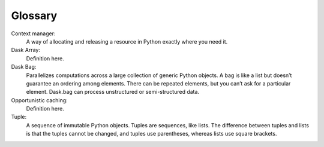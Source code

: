 Glossary
========

Context manager: 
  A way of allocating and releasing a resource in Python exactly where you need it. 

Dask Array:
  Definition here.

Dask Bag:
  Parallelizes computations across a large collection of generic Python objects. A bag is like a list but doesn’t guarantee an ordering among elements. There can be repeated elements, but you can’t ask for a particular element. Dask.bag can process unstructured or semi-structured data.

Opportunistic caching: 
  Definition here.

Tuple: 
  A sequence of immutable Python objects. Tuples are sequences, like lists. The difference between tuples and lists is that the tuples cannot be changed, and tuples use parentheses, whereas lists use square brackets.


